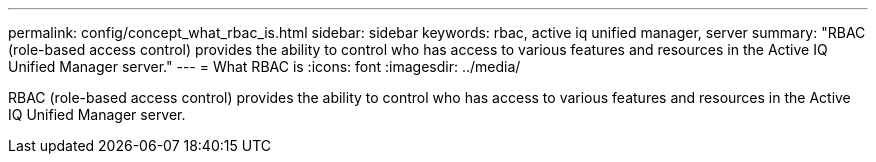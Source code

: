 ---
permalink: config/concept_what_rbac_is.html
sidebar: sidebar
keywords: rbac, active iq unified manager, server
summary: "RBAC (role-based access control) provides the ability to control who has access to various features and resources in the Active IQ Unified Manager server."
---
= What RBAC is
:icons: font
:imagesdir: ../media/

[.lead]
RBAC (role-based access control) provides the ability to control who has access to various features and resources in the Active IQ Unified Manager server.
